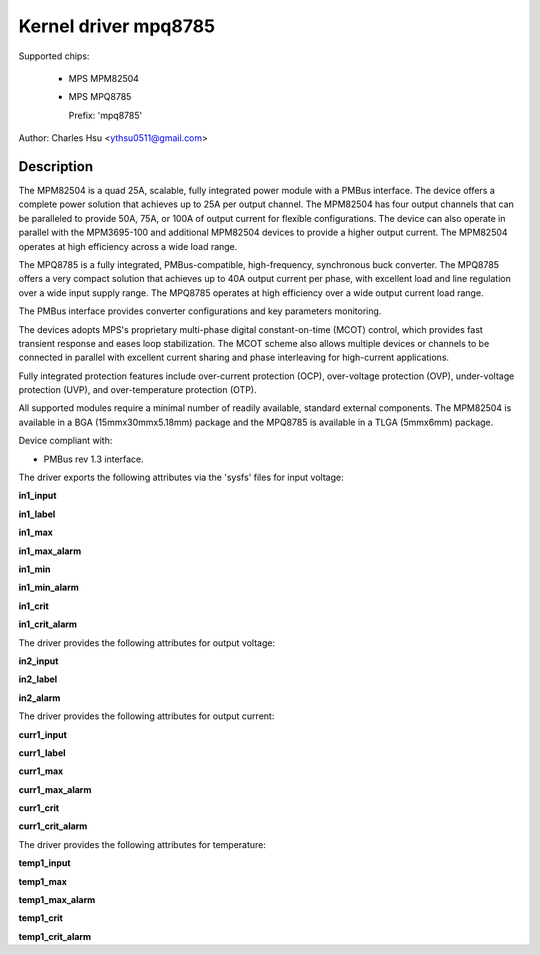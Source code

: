.. SPDX-License-Identifier: GPL-2.0-only

Kernel driver mpq8785
=======================

Supported chips:

  * MPS MPM82504
  * MPS MPQ8785

    Prefix: 'mpq8785'

Author: Charles Hsu <ythsu0511@gmail.com>

Description
-----------

The MPM82504 is a quad 25A, scalable, fully integrated power module with a PMBus
interface. The device offers a complete power solution that achieves up to 25A
per output channel. The MPM82504 has four output channels that can be paralleled
to provide 50A, 75A, or 100A of output current for flexible configurations.
The device can also operate in parallel with the MPM3695-100 and additional
MPM82504 devices to provide a higher output current. The MPM82504 operates
at high efficiency across a wide load range.

The MPQ8785 is a fully integrated, PMBus-compatible, high-frequency, synchronous
buck converter. The MPQ8785 offers a very compact solution that achieves up to
40A output current per phase, with excellent load and line regulation over a
wide input supply range. The MPQ8785 operates at high efficiency over a wide
output current load range.

The PMBus interface provides converter configurations and key parameters
monitoring.

The devices adopts MPS's proprietary multi-phase digital constant-on-time (MCOT)
control, which provides fast transient response and eases loop stabilization.
The MCOT scheme also allows multiple devices or channels to be connected in
parallel with excellent current sharing and phase interleaving for high-current
applications.

Fully integrated protection features include over-current protection (OCP),
over-voltage protection (OVP), under-voltage protection (UVP), and
over-temperature protection (OTP).

All supported modules require a minimal number of readily available, standard
external components. The MPM82504 is available in a BGA (15mmx30mmx5.18mm)
package and the MPQ8785 is available in a TLGA (5mmx6mm) package.

Device compliant with:

- PMBus rev 1.3 interface.

The driver exports the following attributes via the 'sysfs' files
for input voltage:

**in1_input**

**in1_label**

**in1_max**

**in1_max_alarm**

**in1_min**

**in1_min_alarm**

**in1_crit**

**in1_crit_alarm**

The driver provides the following attributes for output voltage:

**in2_input**

**in2_label**

**in2_alarm**

The driver provides the following attributes for output current:

**curr1_input**

**curr1_label**

**curr1_max**

**curr1_max_alarm**

**curr1_crit**

**curr1_crit_alarm**

The driver provides the following attributes for temperature:

**temp1_input**

**temp1_max**

**temp1_max_alarm**

**temp1_crit**

**temp1_crit_alarm**
